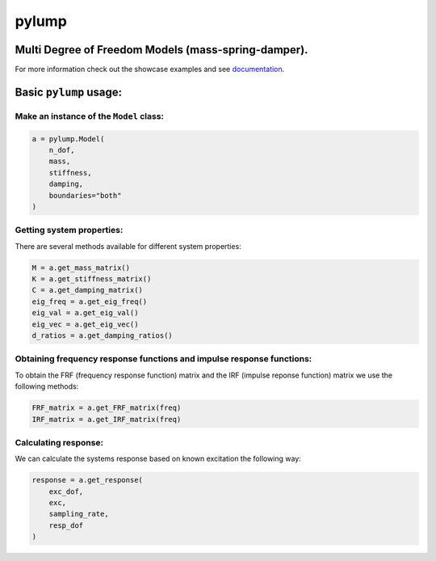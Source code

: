 pylump
======

Multi Degree of Freedom Models (mass-spring-damper).
----------------------------------------------------
For more information check out the showcase examples and see documentation_.

Basic ``pylump`` usage:
--------------------------

Make an instance of the ``Model`` class:
~~~~~~~~~~~~~~~~~~~~~~~~~~~~~~~~~~~~~~~~

.. code:: python

    a = pylump.Model(
        n_dof,
        mass,
        stiffness,
        damping,
        boundaries="both"
    )

Getting system properties:
~~~~~~~~~~~~~~~~~~~~~~~~~~
There are several methods available for different system properties:

.. code:: python

    M = a.get_mass_matrix()
    K = a.get_stiffness_matrix()
    C = a.get_damping_matrix()
    eig_freq = a.get_eig_freq()
    eig_val = a.get_eig_val()
    eig_vec = a.get_eig_vec()
    d_ratios = a.get_damping_ratios()

Obtaining frequency response functions and impulse response functions:
~~~~~~~~~~~~~~~~~~~~~~~~~~~~~~~~~~~~~~~~~~~~~~
To obtain the FRF (frequency response function) matrix and the IRF (impulse reponse function) matrix we use the following methods:

.. code:: python

    FRF_matrix = a.get_FRF_matrix(freq)
    IRF_matrix = a.get_IRF_matrix(freq)

Calculating response:
~~~~~~~~~~~~~~~~~~~~~
We can calculate the systems response based on known excitation the following way:

.. code:: python

    response = a.get_response(
        exc_dof,
        exc,
        sampling_rate,
        resp_dof
    )

.. _documentation: https://pyfrf.readthedocs.io/en/latest/